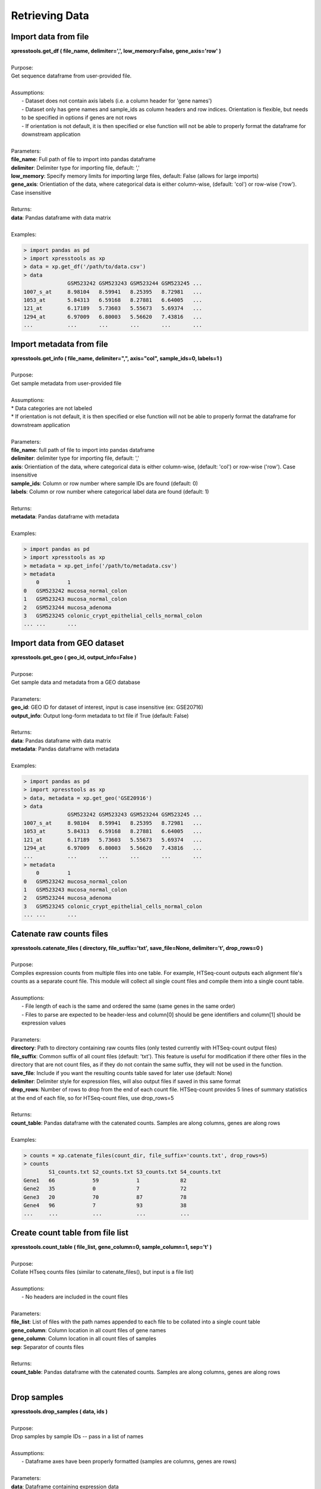 ###############
Retrieving Data
###############

=====================
Import data from file
=====================
| **xpresstools.get_df ( file_name, delimiter=',', low_memory=False, gene_axis='row' )**
|
| Purpose:
| Get sequence dataframe from user-provided file.
|
| Assumptions:
|   - Dataset does not contain axis labels (i.e. a column header for 'gene names')
|   - Dataset only has gene names and sample_ids as column headers and row indices. Orientation is flexible, but needs to be specified in options if genes are not rows
|   - If orientation is not default, it is then specified or else function will not be able to properly format the dataframe for downstream application
|
| Parameters:
| **file_name**: Full path of file to import into pandas dataframe
| **delimiter**: Delimiter type for importing file, default: ','
| **low_memory**: Specify memory limits for importing large files, default: False (allows for large imports)
| **gene_axis**: Orientiation of the data, where categorical data is either column-wise, (default: 'col') or row-wise ('row'). Case insensitive
|
| Returns:
| **data**: Pandas dataframe with data matrix
|
| Examples:

.. ident with TABs
.. code-block:: python

  > import pandas as pd
  > import xpresstools as xp
  > data = xp.get_df('/path/to/data.csv')
  > data
                GSM523242 GSM523243 GSM523244 GSM523245 ...
  1007_s_at     8.98104   8.59941   8.25395   8.72981   ...
  1053_at       5.84313   6.59168   8.27881   6.64005   ...
  121_at        6.17189   5.73603   5.55673   5.69374   ...
  1294_at       6.97009   6.80003   5.56620   7.43816   ...
  ...           ...       ...       ...       ...       ...

=========================
Import metadata from file
=========================
| **xpresstools.get_info ( file_name, delimiter=",", axis="col", sample_ids=0, labels=1 )**
|
| Purpose:
| Get sample metadata from user-provided file
|
| Assumptions:
| * Data categories are not labeled
| * If orientation is not default, it is then specified or else function will not be able to properly format the dataframe for downstream application
|
| Parameters:
| **file_name**: full path of file to import into pandas dataframe
| **delimiter**: delimiter type for importing file, default: ','
| **axis**: Orientiation of the data, where categorical data is either column-wise, (default: 'col') or row-wise ('row'). Case insensitive
| **sample_ids**: Column or row number where sample IDs are found (default: 0)
| **labels**: Column or row number where categorical label data are found (default: 1)
|
| Returns:
| **metadata**: Pandas dataframe with metadata
|
| Examples:

.. ident with TABs
.. code-block:: python

  > import pandas as pd
  > import xpresstools as xp
  > metadata = xp.get_info('/path/to/metadata.csv')
  > metadata
      0         1
  0   GSM523242 mucosa_normal_colon
  1   GSM523243 mucosa_normal_colon
  2   GSM523244 mucosa_adenoma
  3   GSM523245 colonic_crypt_epithelial_cells_normal_colon
  ... ...       ...

============================
Import data from GEO dataset
============================
| **xpresstools.get_geo ( geo_id, output_info=False )**
|
| Purpose:
| Get sample data and metadata from a GEO database
|
| Parameters:
| **geo_id**: GEO ID for dataset of interest, input is case insensitive (ex: GSE20716)
| **output_info**: Output long-form metadata to txt file if True (default: False)
|
| Returns:
| **data**: Pandas dataframe with data matrix
| **metadata**: Pandas dataframe with metadata
|
| Examples:

.. ident with TABs
.. code-block:: python

  > import pandas as pd
  > import xpresstools as xp
  > data, metadata = xp.get_geo('GSE20916')
  > data
                GSM523242 GSM523243 GSM523244 GSM523245 ...
  1007_s_at     8.98104   8.59941   8.25395   8.72981   ...
  1053_at       5.84313   6.59168   8.27881   6.64005   ...
  121_at        6.17189   5.73603   5.55673   5.69374   ...
  1294_at       6.97009   6.80003   5.56620   7.43816   ...
  ...           ...       ...       ...       ...       ...
  > metadata
      0         1
  0   GSM523242 mucosa_normal_colon
  1   GSM523243 mucosa_normal_colon
  2   GSM523244 mucosa_adenoma
  3   GSM523245 colonic_crypt_epithelial_cells_normal_colon
  ... ...       ...

===========================
Catenate raw counts files
===========================
| **xpresstools.catenate_files ( directory, file_suffix='txt', save_file=None, delimiter='\t', drop_rows=0 )**
|
| Purpose:
| Compiles expression counts from multiple files into one table. For example, HTSeq-count outputs each alignment file's counts as a separate count file. This module will collect all single count files and compile them into a single count table.
|
| Assumptions:
|   - File length of each is the same and ordered the same (same genes in the same order)
|   - Files to parse are expected to be header-less and column[0] should be gene identifiers and column[1] should be expression values
|
| Parameters:
| **directory**: Path to directory containing raw counts files (only tested currently with HTSeq-count output files)
| **file_suffix**: Common suffix of all count files (default: 'txt'). This feature is useful for modification if there other files in the directory that are not count files, as if they do not contain the same suffix, they will not be used in the function.
| **save_file**: Include if you want the resulting counts table saved for later use (default: None)
| **delimiter**: Delimiter style for expression files, will also output files if saved in this same format
| **drop_rows**: Number of rows to drop from the end of each count file. HTSeq-count provides 5 lines of summary statistics at the end of each file, so for HTSeq-count files, use drop_rows=5
|
| Returns:
| **count_table**: Pandas dataframe with the catenated counts. Samples are along columns, genes are along rows
|
| Examples:

.. ident with TABs
.. code-block:: python

  > counts = xp.catenate_files(count_dir, file_suffix='counts.txt', drop_rows=5)
  > counts
          S1_counts.txt S2_counts.txt S3_counts.txt S4_counts.txt
  Gene1   66            59            1             82
  Gene2   35            0             7             72
  Gene3   20            70            87            78
  Gene4   96            7             93            38
  ...     ...           ...           ...           ...

======================================
Create count table from file list
======================================
| **xpresstools.count_table ( file_list, gene_column=0, sample_column=1, sep='\t' )**
|
| Purpose:
| Collate HTseq counts files (similar to catenate_files(), but input is a file list)
|
| Assumptions:
|   - No headers are included in the count files
|
| Parameters:
| **file_list**: List of files with the path names appended to each file to be collated into a single count table
| **gene_column**: Column location in all count files of gene names
| **gene_column**: Column location in all count files of samples
| **sep**: Separator of counts files
|
| Returns:
| **count_table**: Pandas dataframe with the catenated counts. Samples are along columns, genes are along rows
|
============================
Drop samples
============================
| **xpresstools.drop_samples ( data, ids )**
|
| Purpose:
| Drop samples by sample IDs -- pass in a list of names
|
| Assumptions:
|   - Dataframe axes have been properly formatted (samples are columns, genes are rows)
|
| Parameters:
| **data**: Dataframe containing expression data
| **ids**: List of sample IDs to remove from the dataframe
|
| Returns:
| **data**: Pandas dataframe with modified data matrix
|
| Examples:

.. ident with TABs
.. code-block:: python

  > data
                GSM523242 GSM523243 GSM523244 GSM523245 ...
  1007_s_at     8.98104   8.59941   8.25395   8.72981   ...
  1053_at       5.84313   6.59168   8.27881   6.64005   ...
  121_at        6.17189   5.73603   5.55673   5.69374   ...
  1294_at       6.97009   6.80003   5.56620   7.43816   ...
  ...           ...       ...       ...       ...       ...
  > data = xp.drop_samples(data, metadata, ['GSM523244'])
  > data
                GSM523242 GSM523243 GSM523245 ...
  1007_s_at     8.98104   8.59941   8.72981   ...
  1053_at       5.84313   6.59168   6.64005   ...
  121_at        6.17189   5.73603   5.69374   ...
  1294_at       6.97009   6.80003   7.43816   ...
  ...           ...       ...       ...       ...

============================
Drop label
============================
| **xpresstools.drop_label ( data, info, label )**
|
| Purpose:
| Drop samples by label group name
|
| Assumptions:
|   - Dataframe axes have been properly formatted (samples are columns, genes are rows)
|   - Only one string is given to drop per call instance of function
|
| Parameters:
| **data**: Dataframe containing expression data
| **info**: Dataframe containing sample information data
| **label**: Name of sample type to drop (string)
|
| Returns:
| **data**: Pandas dataframe with modified data matrix
|
| Examples:

.. ident with TABs
.. code-block:: python

  > data
                GSM523242 GSM523243 GSM523244 GSM523245 ...
  1007_s_at     8.98104   8.59941   8.25395   8.72981   ...
  1053_at       5.84313   6.59168   8.27881   6.64005   ...
  121_at        6.17189   5.73603   5.55673   5.69374   ...
  1294_at       6.97009   6.80003   5.56620   7.43816   ...
  ...           ...       ...       ...       ...       ...
  > data = xp.drop_label(data, metadata, 'mucosa_adenoma')
  > data
                GSM523242 GSM523243 GSM523245 ...
  1007_s_at     8.98104   8.59941   8.72981   ...
  1053_at       5.84313   6.59168   6.64005   ...
  121_at        6.17189   5.73603   5.69374   ...
  1294_at       6.97009   6.80003   7.43816   ...
  ...           ...       ...       ...       ...

============================
Keep labels
============================
| **xpresstools.keep_labels ( data, info, label_list=None )**
|
| Purpose:
| Keep samples by list of label names
|
| Assumptions:
|   - Dataframe axes have been properly formatted (samples are columns, genes are rows)
|   - Labels provided are in list format
|
| Parameters:
| **data**: Dataframe containing expression data
| **info**: Dataframe containing sample information data
| **labels**: List of sample types to keep
|
| Returns:
| **data**: Pandas dataframe with modified data matrix
|
| Examples:

.. ident with TABs
.. code-block:: python

  > data
                GSM523242 GSM523243 GSM523244 GSM523245 ...
  1007_s_at     8.98104   8.59941   8.25395   8.72981   ...
  1053_at       5.84313   6.59168   8.27881   6.64005   ...
  121_at        6.17189   5.73603   5.55673   5.69374   ...
  1294_at       6.97009   6.80003   5.56620   7.43816   ...
  ...           ...       ...       ...       ...       ...
  > data = xp.keep_labels(data, metadata, ['mucosa_normal_colon', 'mucosa_adenoma'])
  > data
                GSM523242 GSM523243 GSM523244 ...
  1007_s_at     8.98104   8.59941   8.25395   ...
  1053_at       5.84313   6.59168   8.27881   ...
  121_at        6.17189   5.73603   5.55673   ...
  1294_at       6.97009   6.80003   5.56620   ...
  ...           ...       ...       ...       ...

======================================
Rename dataframe column names
======================================
| **xpresstools.rename_cols ( data, converters )**
|
| Purpose:
| Rename column names using dataframe
|
| Parameters:
| **data**: Dataframe to rename column names
| **converters**: Dataframe where column 0 contains old names and column 1 contains new names
|
| Returns:
| **data**: Pandas dataframe with modified data matrix
|
| Examples:

.. ident with TABs
.. code-block:: python

  > data
                GSM523242 GSM523243 GSM523244 GSM523245 ...
  1007_s_at     8.98104   8.59941   8.25395   8.72981   ...
  1053_at       5.84313   6.59168   8.27881   6.64005   ...
  121_at        6.17189   5.73603   5.55673   5.69374   ...
  1294_at       6.97009   6.80003   5.56620   7.43816   ...
  ...           ...       ...       ...       ...       ...
  > conversion_table
      0         1
  0   GSM523242 normal
  1   GSM523244 adenoma
  2   GSM523245 normal
  > data = xp.rename_cols(data, conversion_table)
  > data
                normal    GSM523243 adenoma   normal ...
  1007_s_at     8.98104   8.59941   8.25395   8.72981   ...
  1053_at       5.84313   6.59168   8.27881   6.64005   ...
  121_at        6.17189   5.73603   5.55673   5.69374   ...
  1294_at       6.97009   6.80003   5.56620   7.43816   ...
  ...           ...       ...       ...       ...       ...

=======================
Rename genes with GTF
=======================
| **xpresstools.convert_names_gtf ( data, gtf, orig_name_label='gene_id \"', orig_name_location=0, new_name_label='gene_name \"', new_name_location=1, refill=None, sep='\t' )**
|
| Purpose:
| Convert row names (genes) of dataframe using GTF as reference for new name
|
| Important Notes:
|   - A cursory look at the GTF may be required to determine where in the final field the conversion data lies. Position is relative to delimiter in the final field (usally a ";"), so if the new name is in the third position, new_name_location=2, etc.
|   - This function is pulling original and new gene name information from any row where the third field is "gene". You can run :data:`--helpcat transcripts.gtf | awk '$3 == "gene"' | less -S` from the command line of your reference file to identify the positions of the required text fields
|
| Parameters:
| **data**: Dataframe to convert rows names
| **gtf**: Path and name of gtf reference file
| **orig_name_label**: Label of original name (usually a \"gene_id \"')
| **orig_name_location**: Position in last column of GTF where relevant data is found (i.e. 0 would be the first sub-string before the first comma, 3 would be the third sub-string after the second comma before the third comma)
| **new_name_label**: Label of original name (usually \"gene_name \")
| **new_name_location**: Position in last column of GTF where relevant data is found (i.e. 0 would be the first sub-string before the first comma, 3 would be the third sub-string after the second comma before the third comma)
| **refill**: In some cases, where common gene names are unavailable, the dataframe will fill the gene name with the improper field of the GTF. In this case, specify this improper string and these values will be replaced with the original name
| **sep**: GTF delimiter (usually tab-delimited)
|
| Returns:
| **data**: Pandas dataframe with modified data matrix
|
| Examples:

.. ident with TABs
.. code-block:: python

  > data
       gene_names     GSM523242 GSM523243 GSM523244 GSM523245 ...
  0    YXZ1034C       8.98104   8.59941   8.25395   8.72981   ...
  1    YXA7834D       5.84313   6.59168   8.27881   6.64005   ...
  2    YXZ349C        6.17189   5.73603   5.55673   5.69374   ...
  3    YXZ1994A       6.97009   6.80003   5.56620   7.43816   ...
  ...  ...            ...       ...       ...       ...       ...
  > data = xp.convert_names_gtf(data, '/path/to/transcripts.gtf', new_name_label='gene_name \"', new_name_location=2)
  > data
       gene_names    GSM523242 GSM523243 GSM523244 GSM523245 ...
  0    Gene1         8.98104   8.59941   8.25395   8.72981   ...
  1    Gene2         5.84313   6.59168   8.27881   6.64005   ...
  2    Gene3         6.17189   5.73603   5.55673   5.69374   ...
  3    Gene4         6.97009   6.80003   5.56620   7.43816   ...
  ...  ...           ...       ...       ...       ...       ...

======================================
Rename dataframe row names
======================================
| **xpresstools.rename_rows ( data, converters, label='index' )**
|
| Purpose:
| Rename values in an index (row names) or a column
|
| Parameters:
| **data**: Dataframe to rename rows of a column
| **converters**: Dataframe where column 0 contains old names and column 1 contains new names
| **label**: Name of column to convert names; if 'index' is provided, will rename the index of the dataframe
|
| Returns:
| **data**: Pandas dataframe with modified data matrix
|
| Examples:

.. ident with TABs
.. code-block:: python

  > data
                GSM523242 GSM523243 GSM523244 GSM523245 ...
  1007_s_at     8.98104   8.59941   8.25395   8.72981   ...
  1053_at       5.84313   6.59168   8.27881   6.64005   ...
  121_at        6.17189   5.73603   5.55673   5.69374   ...
  1294_at       6.97009   6.80003   5.56620   7.43816   ...
  ...           ...       ...       ...       ...       ...
  > conversion_table
      0         1
  0   1007_s_at Gene1
  1   121_at Gene2
  > data = xp.rename_rows(data, conversion_table)
  > data
                GSM523242 GSM523243 GSM523244 GSM523245 ...
  Gene1         8.98104   8.59941   8.25395   8.72981   ...
  1053_at       5.84313   6.59168   8.27881   6.64005   ...
  Gene2         6.17189   5.73603   5.55673   5.69374   ...
  1294_at       6.97009   6.80003   5.56620   7.43816   ...
  ...           ...       ...       ...       ...       ...

.. ident with TABs
.. code-block:: python

  > data
       gene_names    GSM523242 GSM523243 GSM523244 GSM523245 ...
  0    1007_s_at     8.98104   8.59941   8.25395   8.72981   ...
  1    1053_at       5.84313   6.59168   8.27881   6.64005   ...
  2    121_at        6.17189   5.73603   5.55673   5.69374   ...
  3    1294_at       6.97009   6.80003   5.56620   7.43816   ...
  ...  ...           ...       ...       ...       ...       ...
  > conversion_table
      0         1
  0   1007_s_at Gene1
  1   121_at Gene2
  > data = xp.rename_rows(data, conversion_table, label='gene_names')
  > data
       gene_names    GSM523242 GSM523243 GSM523244 GSM523245 ...
  0    Gene1         8.98104   8.59941   8.25395   8.72981   ...
  1    1053_at       5.84313   6.59168   8.27881   6.64005   ...
  2    Gene2         6.17189   5.73603   5.55673   5.69374   ...
  3    1294_at       6.97009   6.80003   5.56620   7.43816   ...
  ...  ...           ...       ...       ...       ...       ...
